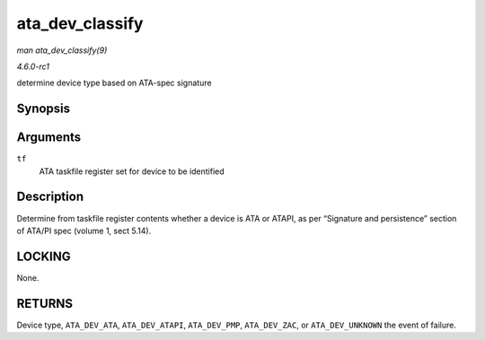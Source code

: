 
.. _API-ata-dev-classify:

================
ata_dev_classify
================

*man ata_dev_classify(9)*

*4.6.0-rc1*

determine device type based on ATA-spec signature


Synopsis
========

.. c:function:: unsigned int ata_dev_classify( const struct ata_taskfile * tf )

Arguments
=========

``tf``
    ATA taskfile register set for device to be identified


Description
===========

Determine from taskfile register contents whether a device is ATA or ATAPI, as per “Signature and persistence” section of ATA/PI spec (volume 1, sect 5.14).


LOCKING
=======

None.


RETURNS
=======

Device type, ``ATA_DEV_ATA``, ``ATA_DEV_ATAPI``, ``ATA_DEV_PMP``, ``ATA_DEV_ZAC``, or ``ATA_DEV_UNKNOWN`` the event of failure.
